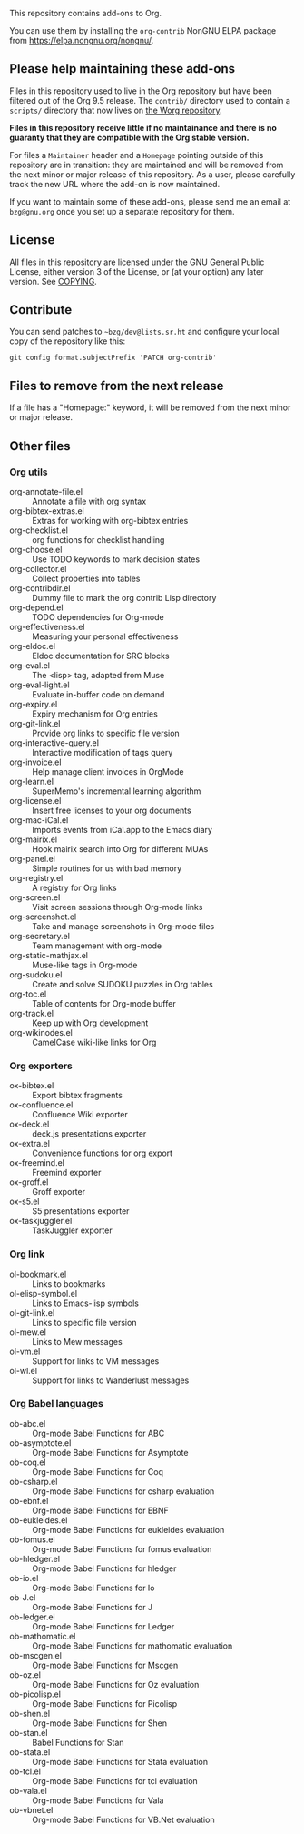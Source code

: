 This repository contains add-ons to Org.

You can use them by installing the =org-contrib= NonGNU ELPA package
from https://elpa.nongnu.org/nongnu/.

** Please help maintaining these add-ons

Files in this repository used to live in the Org repository but have
been filtered out of the Org 9.5 release.  The =contrib/= directory used
to contain a =scripts/= directory that now lives on [[https://code.orgmode.org/bzg/worg/src/master/code][the Worg repository]].

*Files in this repository receive little if no maintainance and there
is no guaranty that they are compatible with the Org stable version.*

For files a =Maintainer= header and a =Homepage= pointing outside of this
repository are in transition: they are maintained and will be removed
from the next minor or major release of this repository.  As a user,
please carefully track the new URL where the add-on is now maintained.

If you want to maintain some of these add-ons, please send me an email
at =bzg@gnu.org= once you set up a separate repository for them.

** License

All files in this repository are licensed under the GNU General Public
License, either version 3 of the License, or (at your option) any
later version.  See [[file:COPYING][COPYING]].
  
** Contribute

You can send patches to =~bzg/dev@lists.sr.ht= and configure your local
copy of the repository like this:

=git config format.subjectPrefix 'PATCH org-contrib'=

** Files to remove from the next release

If a file has a "Homepage:" keyword, it will be removed from the next
minor or major release.

** Other files
*** Org utils

- org-annotate-file.el :: Annotate a file with org syntax
- org-bibtex-extras.el :: Extras for working with org-bibtex entries
- org-checklist.el :: org functions for checklist handling
- org-choose.el :: Use TODO keywords to mark decision states
- org-collector.el :: Collect properties into tables
- org-contribdir.el :: Dummy file to mark the org contrib Lisp directory
- org-depend.el :: TODO dependencies for Org-mode
- org-effectiveness.el :: Measuring your personal effectiveness
- org-eldoc.el :: Eldoc documentation for SRC blocks
- org-eval.el :: The <lisp> tag, adapted from Muse
- org-eval-light.el :: Evaluate in-buffer code on demand
- org-expiry.el :: Expiry mechanism for Org entries
- org-git-link.el :: Provide org links to specific file version
- org-interactive-query.el :: Interactive modification of tags query
- org-invoice.el :: Help manage client invoices in OrgMode
- org-learn.el :: SuperMemo's incremental learning algorithm
- org-license.el :: Insert free licenses to your org documents
- org-mac-iCal.el :: Imports events from iCal.app to the Emacs diary
- org-mairix.el :: Hook mairix search into Org for different MUAs
- org-panel.el :: Simple routines for us with bad memory
- org-registry.el :: A registry for Org links
- org-screen.el :: Visit screen sessions through Org-mode links
- org-screenshot.el :: Take and manage screenshots in Org-mode files
- org-secretary.el :: Team management with org-mode
- org-static-mathjax.el :: Muse-like tags in Org-mode
- org-sudoku.el :: Create and solve SUDOKU puzzles in Org tables
- org-toc.el :: Table of contents for Org-mode buffer
- org-track.el :: Keep up with Org development
- org-wikinodes.el :: CamelCase wiki-like links for Org

*** Org exporters

- ox-bibtex.el :: Export bibtex fragments
- ox-confluence.el :: Confluence Wiki exporter
- ox-deck.el :: deck.js presentations exporter
- ox-extra.el :: Convenience functions for org export
- ox-freemind.el :: Freemind exporter
- ox-groff.el :: Groff exporter
- ox-s5.el :: S5 presentations exporter
- ox-taskjuggler.el :: TaskJuggler exporter

*** Org link

- ol-bookmark.el :: Links to bookmarks
- ol-elisp-symbol.el :: Links to Emacs-lisp symbols
- ol-git-link.el :: Links to specific file version
- ol-mew.el :: Links to Mew messages
- ol-vm.el :: Support for links to VM messages
- ol-wl.el :: Support for links to Wanderlust messages

*** Org Babel languages

- ob-abc.el :: Org-mode Babel Functions for ABC
- ob-asymptote.el :: Org-mode Babel Functions for Asymptote
- ob-coq.el :: Org-mode Babel Functions for Coq
- ob-csharp.el :: Org-mode Babel Functions for csharp evaluation
- ob-ebnf.el :: Org-mode Babel Functions for EBNF
- ob-eukleides.el :: Org-mode Babel Functions for eukleides evaluation
- ob-fomus.el :: Org-mode Babel Functions for fomus evaluation
- ob-hledger.el :: Org-mode Babel Functions for hledger
- ob-io.el :: Org-mode Babel Functions for Io
- ob-J.el :: Org-mode Babel Functions for J
- ob-ledger.el :: Org-mode Babel Functions for Ledger
- ob-mathomatic.el :: Org-mode Babel Functions for mathomatic evaluation
- ob-mscgen.el :: Org-mode Babel Functions for Mscgen
- ob-oz.el :: Org-mode Babel Functions for Oz evaluation
- ob-picolisp.el :: Org-mode Babel Functions for Picolisp
- ob-shen.el :: Org-mode Babel Functions for Shen
- ob-stan.el :: Babel Functions for Stan
- ob-stata.el :: Org-mode Babel Functions for Stata evaluation
- ob-tcl.el :: Org-mode Babel Functions for tcl evaluation
- ob-vala.el :: Org-mode Babel Functions for Vala
- ob-vbnet.el :: Org-mode Babel Functions for VB.Net evaluation
